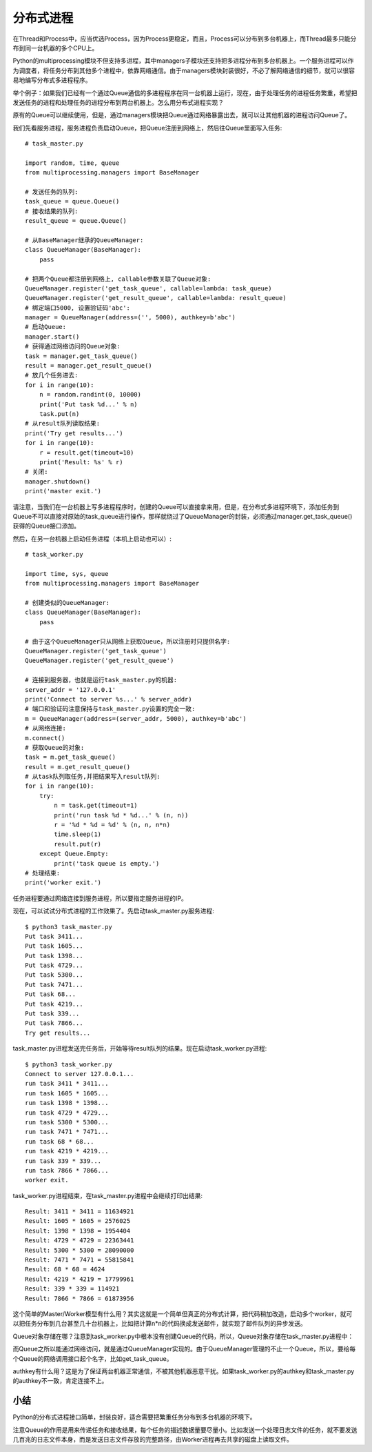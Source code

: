 ==========
分布式进程
==========

在Thread和Process中，应当优选Process，因为Process更稳定，而且，Process可以分布到多台机器上，而Thread最多只能分布到同一台机器的多个CPU上。

Python的multiprocessing模块不但支持多进程，其中managers子模块还支持把多进程分布到多台机器上。一个服务进程可以作为调度者，将任务分布到其他多个进程中，依靠网络通信。由于managers模块封装很好，不必了解网络通信的细节，就可以很容易地编写分布式多进程程序。

举个例子：如果我们已经有一个通过Queue通信的多进程程序在同一台机器上运行，现在，由于处理任务的进程任务繁重，希望把发送任务的进程和处理任务的进程分布到两台机器上。怎么用分布式进程实现？

原有的Queue可以继续使用，但是，通过managers模块把Queue通过网络暴露出去，就可以让其他机器的进程访问Queue了。

我们先看服务进程，服务进程负责启动Queue，把Queue注册到网络上，然后往Queue里面写入任务::

    # task_master.py

    import random, time, queue
    from multiprocessing.managers import BaseManager

    # 发送任务的队列:
    task_queue = queue.Queue()
    # 接收结果的队列:
    result_queue = queue.Queue()

    # 从BaseManager继承的QueueManager:
    class QueueManager(BaseManager):
        pass

    # 把两个Queue都注册到网络上, callable参数关联了Queue对象:
    QueueManager.register('get_task_queue', callable=lambda: task_queue)
    QueueManager.register('get_result_queue', callable=lambda: result_queue)
    # 绑定端口5000, 设置验证码'abc':
    manager = QueueManager(address=('', 5000), authkey=b'abc')
    # 启动Queue:
    manager.start()
    # 获得通过网络访问的Queue对象:
    task = manager.get_task_queue()
    result = manager.get_result_queue()
    # 放几个任务进去:
    for i in range(10):
        n = random.randint(0, 10000)
        print('Put task %d...' % n)
        task.put(n)
    # 从result队列读取结果:
    print('Try get results...')
    for i in range(10):
        r = result.get(timeout=10)
        print('Result: %s' % r)
    # 关闭:
    manager.shutdown()
    print('master exit.')

请注意，当我们在一台机器上写多进程程序时，创建的Queue可以直接拿来用，但是，在分布式多进程环境下，添加任务到Queue不可以直接对原始的task_queue进行操作，那样就绕过了QueueManager的封装，必须通过manager.get_task_queue()获得的Queue接口添加。

然后，在另一台机器上启动任务进程（本机上启动也可以）::

    # task_worker.py

    import time, sys, queue
    from multiprocessing.managers import BaseManager

    # 创建类似的QueueManager:
    class QueueManager(BaseManager):
        pass

    # 由于这个QueueManager只从网络上获取Queue，所以注册时只提供名字:
    QueueManager.register('get_task_queue')
    QueueManager.register('get_result_queue')

    # 连接到服务器，也就是运行task_master.py的机器:
    server_addr = '127.0.0.1'
    print('Connect to server %s...' % server_addr)
    # 端口和验证码注意保持与task_master.py设置的完全一致:
    m = QueueManager(address=(server_addr, 5000), authkey=b'abc')
    # 从网络连接:
    m.connect()
    # 获取Queue的对象:
    task = m.get_task_queue()
    result = m.get_result_queue()
    # 从task队列取任务,并把结果写入result队列:
    for i in range(10):
        try:
            n = task.get(timeout=1)
            print('run task %d * %d...' % (n, n))
            r = '%d * %d = %d' % (n, n, n*n)
            time.sleep(1)
            result.put(r)
        except Queue.Empty:
            print('task queue is empty.')
    # 处理结束:
    print('worker exit.')

任务进程要通过网络连接到服务进程，所以要指定服务进程的IP。

现在，可以试试分布式进程的工作效果了。先启动task_master.py服务进程::

    $ python3 task_master.py 
    Put task 3411...
    Put task 1605...
    Put task 1398...
    Put task 4729...
    Put task 5300...
    Put task 7471...
    Put task 68...
    Put task 4219...
    Put task 339...
    Put task 7866...
    Try get results...

task_master.py进程发送完任务后，开始等待result队列的结果。现在启动task_worker.py进程::

    $ python3 task_worker.py
    Connect to server 127.0.0.1...
    run task 3411 * 3411...
    run task 1605 * 1605...
    run task 1398 * 1398...
    run task 4729 * 4729...
    run task 5300 * 5300...
    run task 7471 * 7471...
    run task 68 * 68...
    run task 4219 * 4219...
    run task 339 * 339...
    run task 7866 * 7866...
    worker exit.

task_worker.py进程结束，在task_master.py进程中会继续打印出结果::

    Result: 3411 * 3411 = 11634921
    Result: 1605 * 1605 = 2576025
    Result: 1398 * 1398 = 1954404
    Result: 4729 * 4729 = 22363441
    Result: 5300 * 5300 = 28090000
    Result: 7471 * 7471 = 55815841
    Result: 68 * 68 = 4624
    Result: 4219 * 4219 = 17799961
    Result: 339 * 339 = 114921
    Result: 7866 * 7866 = 61873956

这个简单的Master/Worker模型有什么用？其实这就是一个简单但真正的分布式计算，把代码稍加改造，启动多个worker，就可以把任务分布到几台甚至几十台机器上，比如把计算n*n的代码换成发送邮件，就实现了邮件队列的异步发送。

Queue对象存储在哪？注意到task_worker.py中根本没有创建Queue的代码，所以，Queue对象存储在task_master.py进程中：

.. image:: https://github.com/shfanzie/Systematically_self-study_Python/blob/master/Image/task_master_worker.png
.. image:: Image/task_master_worker.png

而Queue之所以能通过网络访问，就是通过QueueManager实现的。由于QueueManager管理的不止一个Queue，所以，要给每个Queue的网络调用接口起个名字，比如get_task_queue。

authkey有什么用？这是为了保证两台机器正常通信，不被其他机器恶意干扰。如果task_worker.py的authkey和task_master.py的authkey不一致，肯定连接不上。

小结
------------

Python的分布式进程接口简单，封装良好，适合需要把繁重任务分布到多台机器的环境下。

注意Queue的作用是用来传递任务和接收结果，每个任务的描述数据量要尽量小。比如发送一个处理日志文件的任务，就不要发送几百兆的日志文件本身，而是发送日志文件存放的完整路径，由Worker进程再去共享的磁盘上读取文件。
